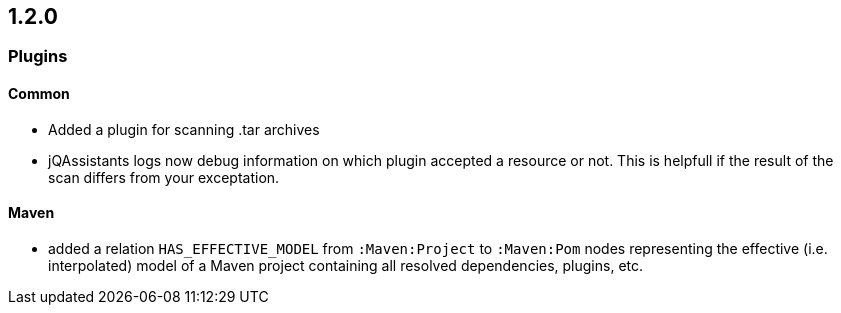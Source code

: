 == 1.2.0

=== Plugins

==== Common
- Added a plugin for scanning .tar archives
- jQAssistants logs now debug information on which plugin accepted a resource or not. This
  is helpfull if the result of the scan differs from your exceptation.

==== Maven
- added a relation `HAS_EFFECTIVE_MODEL` from `:Maven:Project` to
  `:Maven:Pom` nodes representing the effective (i.e. interpolated)
  model of a Maven project containing all resolved dependencies, plugins, etc.
